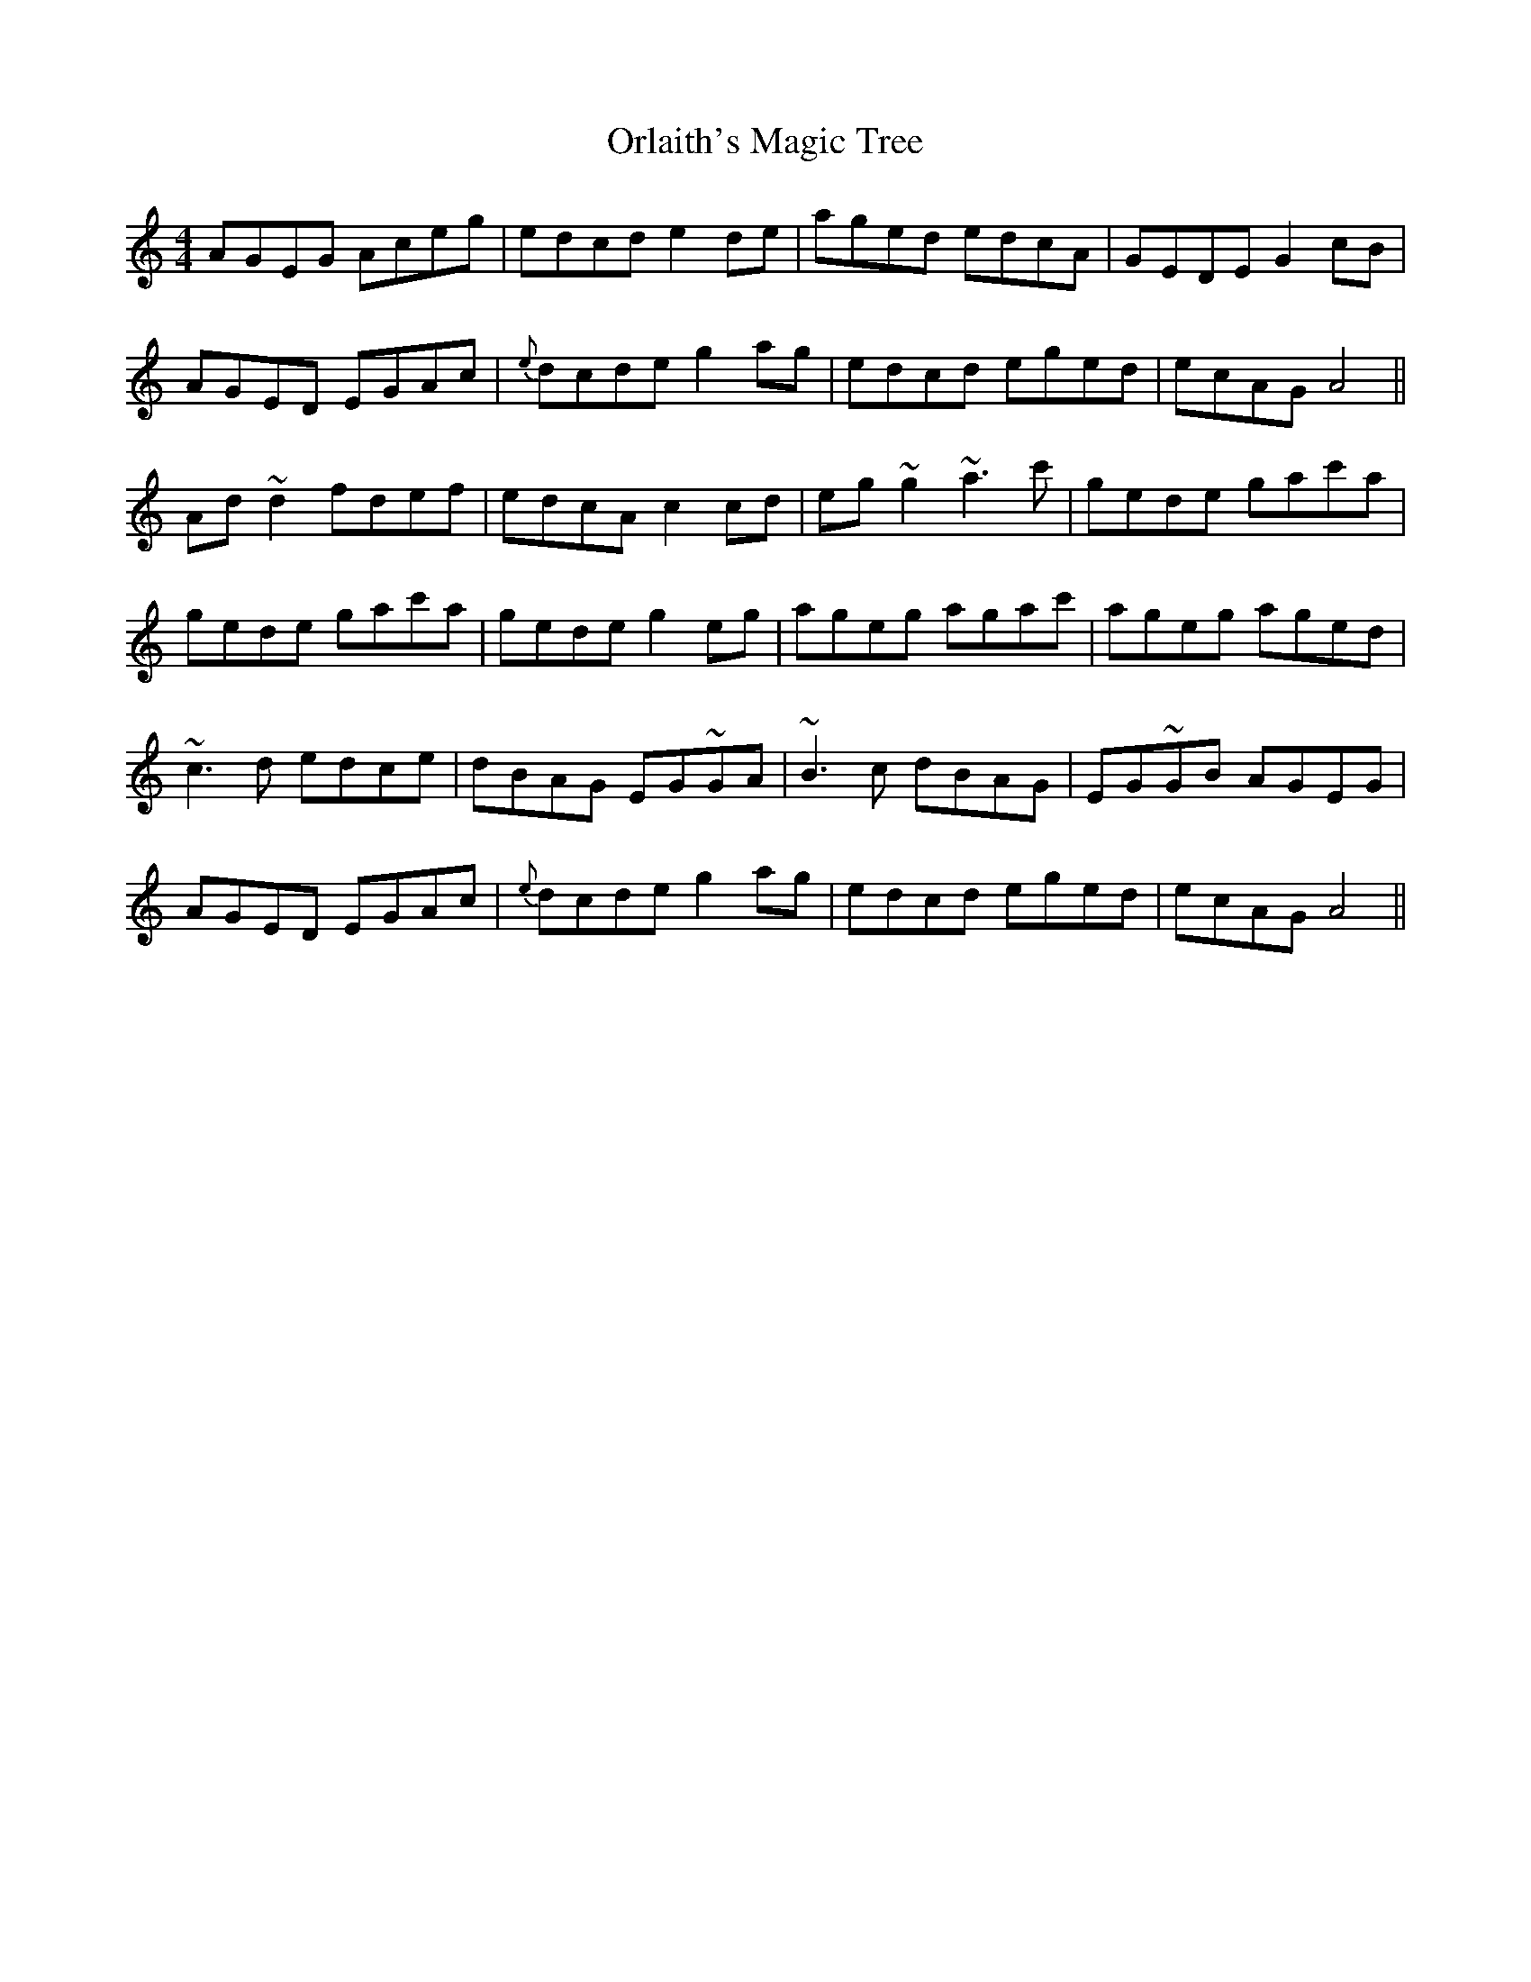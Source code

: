 X: 30730
T: Orlaith's Magic Tree
R: reel
M: 4/4
K: Aminor
AGEG Aceg|edcd e2de|aged edcA|GEDE G2cB|
AGED EGAc|{e}dcde g2ag|edcd eged|ecAG A4||
Ad ~d2 fdef|edcA c2 cd|eg ~g2 ~a3 c'|gede gac'a|
gede gac'a|gede g2 eg|ageg agac'|ageg aged|
~c3 d edce|dBAG EG~GA|~B3 c dBAG|EG~GB AGEG|
AGED EGAc|{e}dcde g2 ag|edcd eged|ecAG A4||

